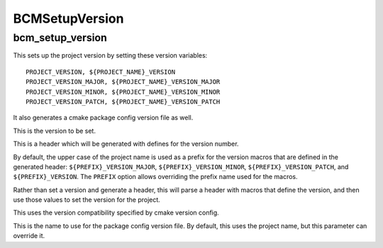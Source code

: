 ===============
BCMSetupVersion
===============

-----------------
bcm_setup_version
-----------------

.. program:: bcm_setup_version

This sets up the project version by setting these version variables::

    PROJECT_VERSION, ${PROJECT_NAME}_VERSION
    PROJECT_VERSION_MAJOR, ${PROJECT_NAME}_VERSION_MAJOR
    PROJECT_VERSION_MINOR, ${PROJECT_NAME}_VERSION_MINOR
    PROJECT_VERSION_PATCH, ${PROJECT_NAME}_VERSION_PATCH

It also generates a cmake package config version file as well.

.. option:: VERSION <major>.<minor>.<patch>

This is the version to be set.

.. option:: GENERATE_HEADER <header-name>

This is a header which will be generated with defines for the version number.

.. option:: PREFIX <identifier>

By default, the upper case of the project name is used as a prefix for the version macros that are defined in the generated header: ``${PREFIX}_VERSION_MAJOR``, ``${PREFIX}_VERSION_MINOR``, ``${PREFIX}_VERSION_PATCH``, and ``${PREFIX}_VERSION``. The ``PREFIX`` option allows overriding the prefix name used for the macros. 

.. option:: PARSE_HEADER <header-name>

Rather than set a version and generate a header, this will parse a header with macros that define the version, and then use those values to set the version for the project.

.. option:: COMPATIBILITY <compatibility>

This uses the version compatibility specified by cmake version config.

.. option:: NAME <name>

This is the name to use for the package config version file. By default, this uses the project name, but this parameter can override it.

